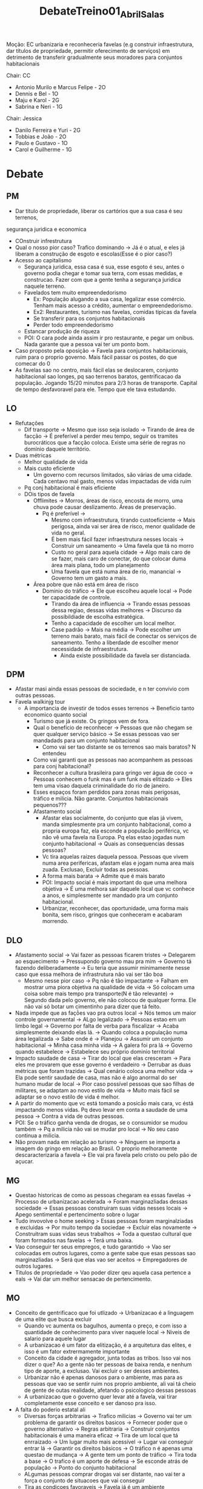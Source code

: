 #+TITLE: DebateTreino01_Abril_Salas
Moção: EC urbanizaria e reconheceria favelas (e.g construir infraestrutura,
dar títulos de propriedade,  permitir oferecimento de serviços) em detrimento de
transferir gradualmente seus moradores para conjuntos habitacionais

Chair: CC
- Antonio Murilo e Marcus Felipe - 2O
- Dennis e Bel - 1O
- Maju e Karol - 2G
- Sabrina e Neri - 1G

Chair: Jessica
- Danilo Ferreira e Yuri - 2G
- Tobbias e João - 2O
- Paulo e Gustavo - 1O
- Carol e Guilherme - 1G

* Debate
** PM
- Dar titulo de propriedade, liberar os cartórios que a sua casa é seu terrenos,
segurança juridica e economica
- COnstruir infrestrutura
- Qual o nosso pior caso? Trafico dominando -> Já é o atual, e eles já liberam a
  construção de esgoto e escolas(Esse é o pior caso?)
- Acesso ao capitalismo
  - Segurança juridica, essa casa é sua, esse esgoto é seu, antes o governo
    podia chegar e tomar sua terra, com essas medidas, e construcao. Fazer com
    que a gente tenha a segurança juridica naquele terreno.
  - Favelados tem muito empreendedorismo
    - Ex: População alugando a sua casa, legalizar esse comércio. Tenham mais
      acesso a crédito, aumentar o empreendedorismo.
    - Ex2: Restaurantes, turismo nas favelas, comidas tipicas da favela
    - Se transferir para os conjuntos habitacionais
    - Perder todo empreendedorismo
  - Estancar produção de riqueza
  - POI: O cara pode ainda assim ir pro restaurante, e pegar um onibus. Nada
    garante que a pessoa vai ter um ponto bom.
- Caso proposto pela oposição -> Favela para conjuntos habitacionais, ruim para
  o proprio governo. Mais fácil passar os postes, do que comecar do 0
- As favelas sao no centro, mais fácil elas se deslocarem, conjunto habitacional
  sao longes, pq sao terrenos baratos, gentrificacao da população. Jogando 15/20
  minutos para 2/3 horas de transporte. Capital de tempo desfavoravel para ele.
  Tempo que ele tava estudando.
** LO
- Refutações
  - Dif transporte -> Mesmo que isso seja isolado -> Tirando de área de facção
    -> É preferível a perder meu tempo, seguir os tramites burocráticos que a
    facção coloca. Existe uma série de regras no domínio daquele território.
- Duas métricas
  - Melhor qualidade de vida
  - Mais custo eficiente
    - Um governo com recursos limitados, são várias de uma cidade. Cada centavo
      mal gasto, menos vidas impactadas de vida ruim
  - Pq conj habitacional é mais eficiente
  - DOis tipos de favela
    - Offlimites -> Morros, áreas de risco, encosta de morro, uma chuva pode
      causar deslizamento. Áreas de preservação.
      - Pq é preferível ->
        - Mesmo com infraestrutura, tirando custoeficiente -> Mais perigosa,
          ainda vai ser área de risco, menor qualidade de vida no geral.
        - É bem mais fácil fazer infraestrutura nesses locais -> Construir um
          saneamento -> Uma favela que tá no morro
        - Custo no geral para aquela cidade -> Algo mais caro de se fazer, mais
          caro de conectar, do que colocar duma área mais plana, todo um
          planejamento
        - Uma favela que está numa área de rio, manancial -> Governo tem um gasto a mais.
    - Área pobre que não está em área de risco
      - Dominio do tráfico -> Ele que escolheu aquele local -> Pode ter
        capacidade de controle.
        - Tirando da área de influencia -> Tirando essas pessoas dessa regiao,
          dessas vidas melhores -> Discurso da possibildiade de escolha
          estratégica.
        - Tenho a capacidade de escolher um local melhor.
        - Case padrão -> Mais na média -> Pode escolher um terreno mais barato,
          mais fácil de conectar os serviços de saneamento. Tenho a liberdade de
          escolher menor necessidade de infraestrutura.
          - Ainda existe possibilidade da favela ser distanciada.
** DPM
- Afastar masi ainda essas pessoas de sociedade, e n ter convivio com outras pessoas.
- Favela walkinjg tour
  - A importancia de investir de todos esses terrenos -> Beneficio tanto
    economico quanto social
    - Turismo que já existe. Os gringos vem de fora.
    - Qual o benefício de reconhecer -> Pessoas que não chegam se quer qualquer
      serviço básico -> Se essas pessoas vao ser mandadads para um conjunto
      habitacional
      - Como vai ser tao distante se os terrenos sao mais baratos? N entendeu
    - Como vai garanti que as pessoas nao acompanhem as pessoas para conj
      habitacional?
    - Reconhecer a cultura brasileira para gringo ver água de coco -> Pessoas
      conhecem o funk mas é um funk mais elitizado -> Eles tem uma visao daquela
      criminalidade do rio de janeiro.
    - Esses espaços foram perdidos para zonas mais perigosas, tráfico e milicia.
      Não garante. Conjuntos habitacionais pequenos???
    - Afastamento social
      - Afastar elas socialmente, do conjunto que elas já vivem, manda
        simplesmente pra um conjunto habitacional, como a propria europa faz,
        ela esconde a populacã́o periférica, vc não vê uma favela na Europa. Pq
        elas estao jogadas num conjunto habitacional -> Quais as consequencias
        dessas pessoas?
      - Vc tira aquelas raizes daquela pessoa. Pessoas que vivem numa area
        perifericas, afastam elas e jogam numa area mais zuada. Exclusao,
        Excluir todas as pessoas.
      - A forma mais barata -> Admite que é mais barato
      - POI: Impacto social é mais important do que uma melhora objetiva -> É
        uma melhora sair daquele local que vc conhece a anos, e simplesmente ser
        mandado pra um conjunto habitacional.
      - Urbanizar, reconhecer, das oportunidade, uma forma mais bonita, sem
        risco, gringos que conheceram e acabaram morrendo.
** DLO
- Afastamento social -> Vai fazer as pessoas ficarem tristes -> Delegarem ao
  esquecimento -> Pressupondo governo mau pra mim -> Governo tá fazendo
  deliberadamente -> Eu teria que assumir minimamente nesse caso que essa
  melhora de infrastrutura não vai ser tão boa
  - Mesmo nesse pior caso -> Pq não é tão impactante -> Falham em mostrar uma
    piora objetiva na qualidade de vida -> Só colocam uma coisa sobre mais tempo
    pra transporte(N é tão relevante) -> Segundo dada pelo governo, ele não
    colocou de qualquer forma. Ele não vai só botar um cimentinho para dizer que
    tá feito.
- Nada impede que as façõ̀es vao pra outros local -> Nós temos um maior controle
  governamental -> ALgo legalizado -> Pessoas estao em um limbo legal -> Governo
  por falta de verba para fiscalizar -> Acaba simplesmente deixando elas lá. ->
  Quando coloca a população numa área legalizada -> Sabe onde é -> Planejou ->
  Assumir um conjunto habitacional -> Minha casa minha vida -> A galera foi pra
  lá -> Governo quando estabelece -> Estabelece seu próprio dominio territorial
- Impacto saudade de casa -> Tirar do local que elas cresceram -> Para eles me
  provarem que esse governo é verdadeiro -> Derrubar as duas métricas que foram
  trazidas -> Qual cenário coloca uma melhor vida -> Ela pode sentir saudade de
  casa, mas não é algo anormal do ser humano mudar de local -> Pior caso
  possível pessoas que sao filhas de militares, se adaptam ao novo estilo de
  vida -> Muito mais fácil se adaptar se o novo estilo de vida é melhor.
- A partir do momento que vc está tomando a posicã́o mais cara, vc éstá
  impactando menos vidas. Pq devo levar em conta a saudade de uma pessoa ->
  Contra a vida de outras pessoas.
- POI: Se o tráfico ganha venda de drogas, se o consumidor se mudou também -> Pq
  a milicia não vai se mudar pro local -> No seu caso continua a milicia.
- Não provam nada em relação ao turismo -> Ninguem se importa a imagem do gringo
  em relação ao Brasil. O proprio melhoramente descaracterizaria a favela -> Ele
  vai pra favela pelo cristo ou pelo pão de açucar.
** MG
- Questao historicas de como as pessoas chegaram ea essas favelas -> Processo de
  urbanizacao acelerada -> Foram marginazliadas dessas sociedade -> Essas
  pessoas construiram suas vidas nesses locais -> Apego sentimental e
  pertencimento sobre o lugar
- Tudo invovolve o home seeking > Essas pessoas foram marginalziadas e excluidas
  -> Por muito tempo da sociedae -> Excluir elas novamente -> Construitram suas
  vidas seus trabalhos -> Toda a questao cultural que foram formados nas favelas
  -> Terá uma baixa.
- Vao conseguir ter seus empregos, e tudo garantido -> Vao ser colocadas em
  outros lugares, como a gente sabe que esas pessoas sao marginazliadas -> Será
  que elas vao ser aceitos -> Empregadores de outros lugares.
- Titulos de propriedade -> Vao poder dizer qeu aquela casa pertence a eals ->
  Vai dar um melhor sensacao de pertencimento.
** MO
- Conceito de gentrificaco que foi utlizado -> Urbanizacao é a linguagem de uma
  elite que busca excluir
  - Quando vc aumenta os bagulhos, aumenta o preço, e com isso a quantidade de
    conhecimento para viver naquele local -> Niveis de salario para aquele lugar
  - A urbanizacao é um fator da elitização, é a arquitetura das elites, e isso é
    um fator extrermamente importante
  - Conceito da cidade é agregador, junta todas as tribos. Isso vai nos dizer o
    que? Ao a gente não ter pessoas de baixa renda, e nenhum tipo de aporte, a
    exclusao. Vai excluir o ser desses ambientes.
  - Urbanizar não é apenas danosos para o ambiente, mas para as pessoas que vao se
    sentir ruim nos proprio ambiente, ali vai tá cheio de gente de outas
    realidade, afetando o psicologico dessas pessoas
  - A urbanizacao que o governo quer levar até a favela, vai tirar completamente
    esse conceito e ser danoso pra isso.
- A falta do poderio estatal ali
  - Diversas forças arbitrarias -> Trafico milicias -> Governo vai ter um
    problema de garantir os direitos basicos -> Fornecer poder que o governo
    alternativo -> Regras arbitraria -> Construir conjuntos habitacionais é uma
    maneira eficaz -> Tira de um local que tá enrraizado -> Um lugar muito mais
    acessível -> Lugar vai conseguir entrar lá -> Garantir os direitos básicos
    -> O tráfico n é apenas uma questao de mudança -> A gente tem um ponto de
    tráfico -> Tira toda a base -> O trafico é um aporte de defesa -> Se esconde
    atrás de população -> Ponto do conjunto habitacional
  - ALgumas pessoas comprar drogas vai ser distante, nao vai ter a força o
    conjunto de situacoes que vai conseguir
  - Tira as condicoes favoraveis -> Favela já é um ambiente estigmatizado pela
    milicia ou trafico
- Gearia uma autonomia da comunidade
  - Seu zé pode ter uma mecearia na esquina -> Pode botar o preco que ele quiser
    -> Os transportes, valores intersubjetivos -> O que vai se adaptar melhor na
    realidade daquelas pessoas -> Impacto extrememante positivo -> Tira essa
    liberdade dessas pessoas.
  - Conceito da infrestruturea -> Contruir infraestrutura é dificl -> Ignora
    conceitos geograficos, capaz de colocar saneamtno, esgoto, etc, e não tem
    nada a ver com o conceito de afastar, mesmo que as pessoas, se a gente
    conseguir urbanizar, fator de risco.
** WG
- Os problemas relativos as diferencas dos moradores, vao muito alem da questao
  economica -> Aprofundamos essa analise psicologica
  - Depressao -> Retirada de pessoas de sua rotina geral, impacta profundamente
    o ser interior delas. Ainda nessa questao psicologica que GUilherme fala, as
    situacaoes objetivas superariam e as pessoas se sentiriam melhor, por
    estarem morando não mais nas favelas. Imaginem só, como ficaria a situação
    daqueles que possuem. Além da questoa sentimental, possuem mais de um
    terreno na favela. Aquele que já foi investido dinheiro, pode até ser um
    comercio de onde a pessoa sobrevive. Conseguiu se estabelecer investiram
    dinheiro. E cibsegyuran conquistar com muito suor e dificuldade, o comercio
    delas, ai elas sao realocadas, para esses locais de transferencia? Como fica?
  - Sem documentacao sem segurança juridica, como elas comprovariam, e teriam
    proporcional aos seus terrenos originais, a clientela nao só da propria
    favela, mas as pessoas perto, essa pessoa vai ficar insatisfeita. Cai na
    questao dos imapctos psicologicos, todo seu esforço foi jogado pro lixo,
    como se ela foi um mero objeto do governo, qualquer momento possa deslocar.
  - Vai ter a fomentação desse comercio, vai se sentir satisfeita, agraciado, a
    qualidade de vida com a fomentacao vai ser melhorada.
  - Questao da onerosidade -> Bastante mitigadas -> Projetos uma das coisas mais
    caras -> Poderiam ser feitos -> Com parcerias com universidades publicas
  - Valorizacao daquela área daria um retorno economico para o governo a longo
    prazo. O governo mais tarde vai poder cobrar, um IPTU mais caro. Arrecadar
    impostos divernos, como o IPTU.
  - Enquanto isso, na realocacao nos perderiamos tudo que foi construido. O
    impacto social e psicologico seria profundo, ocasionando depressao e ataques
    de panico.
** WO
- Favelados sao empreendedores -> Trafico -> Crime organizado _> Empreendimetno
  carro chefe -> Causa da morte de agata e tals, todo discuso mostra que o
  empreendimento, n tem como competir com o outro trabalhgo. Empreendimento é
  fetiche de burgues. -> N consegue competir com a galera -> Falha economica é o
  unico destino.
- O que faltou falar do Guilherme -> Falta realocar sistemas já estabelecidos ->
  Vai realocar tudo -> Replicar modelos de praça -> Tá implicito na moção -> A
  estrutura vai manter
- Falar em urbanizar a favela é trazer uma lignagem que serve de instrumento as
  elites -> Entrar na favela -> Falar em urbanizacao é criar outra favela, outra
  margem???????
- Favela walking tour -> COisificacao, rico gosta de tirar foto do instagram, n
  é eficaz, manter sob as rédeas da sub oposição -> Manter um discurso
- Urbanizar é reconhecer cultura brasileira -> A forma da urbanizacao é a forma
  da burguesia -> ELa afasta a burguesia -> Essa contextualizacao como
  instrumento da elite -> Quando a gente urbaniza a gente destroi tudo que não
  cai na forma
- Titulo de propriedade é um valor quase nulo -> E dominadas pelas elites ->
  Ascenção dessas pessoas na
- VAalores subjetivos -> O apreço n é algo eterno imutavel -> Mantem os mesmos
  circos sociais, vai ter depressao e crise de ansiedade.
- Uma pessoa n adquire depressao, a aspectos objetivos. fora do escopo da
  suadade -> Acesso a saude, segurança, etc. VAer os filhos prosperaem
  economicamente muito melhro que ver uma pracinha
- Como a urbanizacao -> Se conjunto -> Essa linguagem das elites, eles sao mais
  autonomos -> N vai ter a linguagem da urganizacao -> N vai ter necessidade de
  gentrificar o ambiente -> TOda a estrutura de comercio local vai ser mantida.
- POI Sab -> Mudar de cidade é uma coisa comum -> Pessoas que sao serem
  obrigadas a sairem -> Transferir gradualmente
